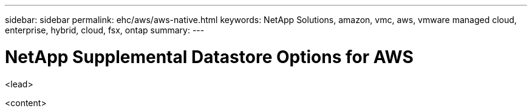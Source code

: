 ---
sidebar: sidebar
permalink: ehc/aws/aws-native.html
keywords: NetApp Solutions, amazon, vmc, aws, vmware managed cloud, enterprise, hybrid, cloud, fsx, ontap
summary:
---

= NetApp Supplemental Datastore Options for AWS
:hardbreaks:
:nofooter:
:icons: font
:linkattrs:
:imagesdir: ./../../media/

[.lead]
<lead>

<content>
